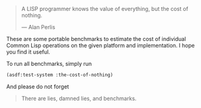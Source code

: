 #+BEGIN_QUOTE
A LISP programmer knows the value of everything, but the cost of nothing.

--- Alan Perlis
#+END_QUOTE

These are some portable benchmarks to estimate the cost of individual
Common Lisp operations on the given platform and implementation. I hope you
find it useful.

To run all benchmarks, simply run
#+BEGIN_SRC lisp :results output
(asdf:test-system :the-cost-of-nothing)
#+END_SRC

And please do not forget

#+BEGIN_QUOTE
There are lies, damned lies, and benchmarks.
#+END_QUOTE
